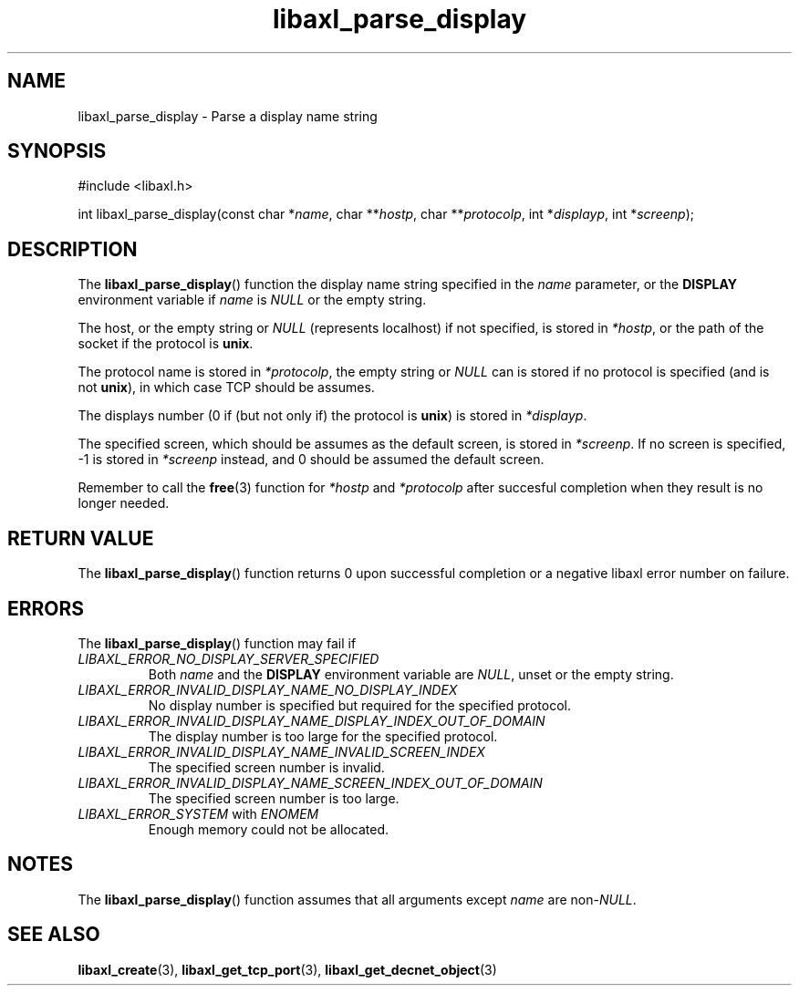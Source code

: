 .TH libaxl_parse_display 3 libaxl
.SH NAME
libaxl_parse_display - Parse a display name string
.SH SYNOPSIS
.nf
#include <libaxl.h>

int libaxl_parse_display(const char *\fIname\fP, char **\fIhostp\fP, char **\fIprotocolp\fP, int *\fIdisplayp\fP, int *\fIscreenp\fP);
.fi
.SH DESCRIPTION
The
.BR libaxl_parse_display ()
function the display name string specified in the
.I name
parameter, or the
.B DISPLAY
environment variable if
.I name
is
.I NULL
or the empty string.
.PP
The host, or the empty string or
.I NULL
(represents localhost) if not specified,
is stored in
.IR *hostp ,
or the path of the socket if the protocol is
.BR unix .
.PP
The protocol name is stored in
.IR *protocolp ,
the empty string or
.I NULL
can is stored if no protocol is specified
(and is not
.BR unix ),
in which case TCP should be assumes.
.PP
The displays number (0 if (but not only if)
the protocol is
.BR unix )
is stored in
.IR *displayp .
.PP
The specified screen, which should be assumes
as the default screen, is stored in
.IR *screenp .
If no screen is specified, -1 is stored in
.I *screenp
instead, and 0 should be assumed the default screen.
.PP
Remember to call the
.BR free (3)
function for
.I *hostp
and
.I *protocolp
after succesful completion when they result
is no longer needed.
.SH RETURN VALUE
The
.BR libaxl_parse_display ()
function returns 0 upon successful
completion or a negative libaxl
error number on failure.
.SH ERRORS
The
.BR libaxl_parse_display ()
function may fail if
.TP
.I LIBAXL_ERROR_NO_DISPLAY_SERVER_SPECIFIED
Both
.I name
and the
.B DISPLAY
environment variable are
.IR NULL ,
unset or the empty string.
.TP
.I LIBAXL_ERROR_INVALID_DISPLAY_NAME_NO_DISPLAY_INDEX
No display number is specified but
required for the specified protocol.
.TP
.I LIBAXL_ERROR_INVALID_DISPLAY_NAME_DISPLAY_INDEX_OUT_OF_DOMAIN
The display number is too large for
the specified protocol.
.TP
.I LIBAXL_ERROR_INVALID_DISPLAY_NAME_INVALID_SCREEN_INDEX
The specified screen number is invalid.
.TP
.I LIBAXL_ERROR_INVALID_DISPLAY_NAME_SCREEN_INDEX_OUT_OF_DOMAIN
The specified screen number is too large.
.TP
.IR LIBAXL_ERROR_SYSTEM " with " ENOMEM
Enough memory could not be allocated.
.SH NOTES
The
.BR libaxl_parse_display ()
function assumes that all arguments except
.I name
are
.RI non- NULL .
.SH SEE ALSO
.BR libaxl_create (3),
.BR libaxl_get_tcp_port (3),
.BR libaxl_get_decnet_object (3)
